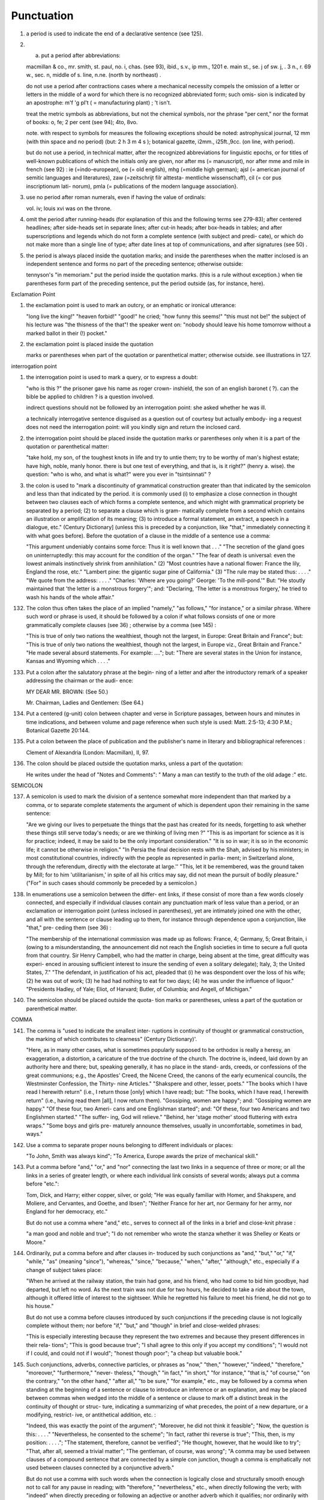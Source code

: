 Punctuation
===========

#. a period is used to indicate the end of a declarative sentence (see 125).

#. a) put a period after abbreviations:

   macmillan & co., mr. smith, st. paul, no. i, chas. (see 93), ibid., s.v., ip mm., 1201 e. main st., se. j of sw. j, . 3 n., r. 69 w., sec. n, middle of s. line, n.ne. (north by northeast) .

   do not use a period after contractions cases where a mechanical necessity compels the omission of a letter or letters in the middle of a word for which there is no recognized abbreviated form; such omis- sion is indicated by an apostrophe: m'f 'g pl't ( = manufacturing plant) ; 't isn't.

   treat the metric symbols as abbreviations, but not the chemical symbols, nor the phrase "per cent," nor the format of books: o, fe; 2 per cent (see 94); 4to, 8vo.

   note. with respect to symbols for measures the following exceptions should be noted: astrophysical journal, 12 mm (with thin space and no period) (but: 2 h 3 m 4 s ); botanical gazette, i2mm., i25ft.,9cc. (on line, with period).

   but do not use a period, in technical matter, after the recognized abbreviations for linguistic epochs, or for titles of well-known publications of which the initials only are given, nor after ms (= manuscript), nor after mme and mile in french (see 92) : ie (=indo-european), oe (= old english), mhg (=middle high german); ajsl (= american journal of semitic languages and literatures), zaw (=zeitschrijt filr alttesta- mentliche wissenschaff), cil (= cor pus inscriptionum lati- norum), pmla (= publications of the modern language association}.

#. use no period after roman numerals, even if having the value of ordinals:

   vol. iv; louis xvi was on the throne.

#. omit the period after running-heads (for explanation of this and the following terms see 279-83); after centered headlines; after side-heads set in separate lines; after cut-in heads; after box-heads in tables; and after superscriptions and legends which do not form a complete sentence (with subject and predi- cate), or which do not make more than a single line of type; after date lines at top of communications, and after signatures (see 50) .

#. the period is always placed inside the quotation marks; and inside the parentheses when the matter inclosed is an independent sentence and forms no part of the preceding sentence; otherwise outside:

   tennyson's "in memoriam." put the period inside the quotation marks. (this is a rule without exception.) when tie parentheses form part of the preceding sentence, put the period outside (as, for instance, here).

Exclamation Point

#. the exclamation point is used to mark an outcry, or an emphatic or ironical utterance:

   "long live the king!" "heaven forbid!" "good!" he cried; "how funny this seems!" "this must not be!" the subject of his lecture was "the thisness of the that"! the speaker went on: "nobody should leave his home tomorrow without a marked ballot in their (!) pocket."

#. the exclamation point is placed inside the quotation

   marks or parentheses when part of the quotation or parenthetical matter; otherwise outside.  see illustrations in 127.

interrogation point

#. the interrogation point is used to mark a query, or to express a doubt:

   "who is this ?" the prisoner gave his name as roger crown- inshield, the son of an english baronet ( ?). can the bible be applied to children ? is a question involved.

   indirect questions should not be followed by an interrogation point: she asked whether he was ill.

   a technically interrogative sentence disguised as a question out of courtesy but actually embody- ing a request does not need the interrogation point: will you kindly sign and return the inclosed card.

#. the interrogation point should be placed inside the quotation marks or parentheses only when it is a part of the quotation or parenthetical matter:

   "take hold, my son, of the toughest knots in life and try to untie them; try to be worthy of man's highest estate; have high, noble, manly honor. there is but one test of everything, and that is, is it right?" (henry a. wise).  the question: "who is who, and what is what?" were you ever in "tsintsinnati" ?


#. the colon is used to "mark a discontinuity of grammatical construction greater than that indicated by the semicolon and less than that indicated by the period. it is commonly used (i) to emphasize a close connection in thought between two clauses each of which forms a complete sentence, and which might with grammatical propriety be separated by a period; (2) to separate a clause which is gram- matically complete from a second which contains an illustration or amplification of its meaning; (3) to introduce a formal statement, an extract, a speech in a dialogue, etc." (Century Dictionary] (unless this is preceded by a conjunction, like "that," immediately connecting it with what goes before).  Before the quotation of a clause in the middle of a sentence use a comma:

   "This argument undeniably contains some force: Thus it is well known that . . ." "The secretion of the gland goes on uninterruptedly: this may account for the condition of the organ." "The fear of death is universal: even the lowest animals instinctively shrink from annihilation." (2) "Most countries have a national flower: France the lily, England the rose, etc." "Lambert pine: the gigantic sugar pine of California." (3) "The rule may be stated thus: . . . ." "We quote from the address: . . . ." "Charles: 'Where are you going?' George: 'To the mill-pond.'"  But: "He stoutly maintained that 'the letter is a monstrous forgery'"; and: "Declaring, 'The letter is a monstrous forgery,' he tried to wash his hands of the whole affair."

132. The colon thus often takes the place of an implied "namely," "as follows," "for instance," or a similar phrase. Where such word or phrase is used, it should be followed by a colon if what follows consists of one or more grammatically complete clauses (see 36) ; otherwise by a comma (see 145) :

     "This is true of only two nations the wealthiest, though not the largest, in Europe: Great Britain and France"; but: "This is true of only two nations the wealthiest, though not the largest, in Europe viz., Great Britain and France."  "He made several absurd statements. For example: ...."; but: "There are several states in the Union for instance, Kansas and Wyoming which . . . ."

133. Put a colon after the salutatory phrase at the begin- ning of a letter and after the introductory remark of a speaker addressing the chairman or the audi- ence:

     MY DEAR MR. BROWN: (See 50.)

     Mr. Chairman, Ladies and Gentlemen: (See 64.)

134. Put a centered (g-unit) colon between chapter and verse in Scripture passages, between hours and minutes in time indications, and between volume and page reference when such style is used: Matt. 2:5-13; 4:30 P.M.; Botanical Gazette 20:144.

135. Put a colon between the place of publication and the publisher's name in literary and bibliographical references :

     Clement of Alexandria (London: Macmillan), II, 97.

136. The colon should be placed outside the quotation marks, unless a part of the quotation:

     He writes under the head of "Notes and Comments": " Many a man can testify to the truth of the old adage :" etc.

SEMICOLON

137. A semicolon is used to mark the division of a sentence somewhat more independent than that marked by a comma, or to separate complete statements the argument of which is dependent upon their remaining in the same sentence:

     "Are we giving our lives to perpetuate the things that the past has created for its needs, forgetting to ask whether these things still serve today's needs; or are we thinking of living men ?" "This is as important for science as it is for practice; indeed, it may be said to be the only important consideration."  "It is so in war; it is so in the economic life; it cannot be otherwise in religion." "In Persia the final decision rests with the Shah, advised by his ministers; in most constitutional countries, indirectly with the people as represented in parlia- ment; in Switzerland alone, through the referendum, directly with the electorate at large.'' "This, let it be remembered, was the ground taken by Mill; for to him 'utilitarianism,' in spite of all his critics may say, did not mean the pursuit of bodily pleasure." ("For" in such cases should commonly be preceded by a semicolon.)

138. In enumerations use a semicolon between the differ- ent links, if these consist of more than a few words closely connected, and especially if individual clauses contain any punctuation mark of less value than a period, or an exclamation or interrogation point (unless inclosed in parentheses), yet are intimately joined one with the other, and all with the sentence or clause leading up to them, for instance through dependence upon a conjunction, like "that," pre- ceding them (see 36) :

     "The membership of the international commission was made up as follows: France, 4; Germany, 5; Great Britain, i (owing to a misunderstanding, the announcement did not reach the English societies in time to secure a full quota from that country. Sir Henry Campbell, who had the matter in charge, being absent at the time, great difficulty was experi- enced in arousing sufficient interest to insure the sending of even a solitary delegate); Italy, 3; the United States, 7."  "The defendant, in justification of his act, pleaded that (i) he was despondent over the loss of his wife; (2) he was out of work; (3) he had had nothing to eat for two days; (4) he was under the influence of liquor." "Presidents Hadley, of Yale; Eliot, of Harvard; Butler, of Columbia; and Angell, of Michigan."

140. The semicolon should be placed outside the quota- tion marks or parentheses, unless a part of the quotation or parenthetical matter.

COMMA

141. The comma is "used to indicate the smallest inter- ruptions in continuity of thought or grammatical construction, the marking of which contributes to clearness" (Century Dictionary)'.

     "Here, as in many other cases, what is sometimes popularly supposed to be orthodox is really a heresy, an exaggeration, a distortion, a caricature of the true doctrine of the church.  The doctrine is, indeed, laid down by an authority here and there; but, speaking generally, it has no place in the stand- ards, creeds, or confessions of the great communions; e.g., the Apostles' Creed, the Nicene Creed, the canons of the early ecumenical councils, the Westminster Confession, the Thirty- nine Articles." "Shakspere and other, lesser, poets." "The books which I have read I herewith return" (i.e., I return those [only] which I have read); but: "The books, which I have read, I herewith return" (i.e., having read them [all], I now return them). "Gossiping, women are happy"; and: "Gossiping women are happy." "Of these four, two Ameri- cans and one Englishman started"; and: "Of these, four two Americans and two Englishmen started." "The suffer- ing, God will relieve." "Behind, her 'stage mother' stood fluttering with extra wraps." "Some boys and girls pre- maturely announce themselves, usually in uncomfortable, sometimes in bad, ways."

142. Use a comma to separate proper nouns belonging to different individuals or places:

     "To John, Smith was always kind"; "To America, Europe awards the prize of mechanical skill."

143. Put a comma before "and," "or," and "nor" connecting the last two links in a sequence of three or more; or all the links in a series of greater length, or where each individual link consists of several words; always put a comma before "etc.":

     Tom, Dick, and Harry; either copper, silver, or gold; "He was equally familiar with Homer, and Shakspere, and Moliere, and Cervantes, and Goethe, and Ibsen"; "Neither France for her art, nor Germany for her army, nor England for her democracy, etc."

     But do not use a comma where "and," etc., serves to connect all of the links in a brief and close-knit phrase :

     "a man good and noble and true"; "I do not remember who wrote the stanza whether it was Shelley or Keats or Moore."

144. Ordinarily, put a comma before and after clauses in- troduced by such conjunctions as "and," "but," "or," "if," "while," "as" (meaning "since"), "whereas," "since," "because," "when," "after," "although," etc., especially if a change of subject takes place:

     "When he arrived at the railway station, the train had gone, and his friend, who had come to bid him goodbye, had departed, but left no word. As the next train was not due for two hours, he decided to take a ride about the town, although it offered little of interest to the sightseer. While he regretted his failure to meet his friend, he did not go to his house."

     But do not use a comma before clauses introduced by such conjunctions if the preceding clause is not logically complete without them; nor before "if," "but," and "though" in brief and close-welded phrases:

     "This is especially interesting because they represent the two extremes and because they present differences in their rela- tions"; "This is good because true"; "I shall agree to this only if you accept my conditions"; "I would not if I could, and could not if I would"; "honest though poor"; "a cheap but valuable book."

145. Such conjunctions, adverbs, connective particles, or phrases as "now," "then," "however," "indeed," "therefore," "moreover," "furthermore," "never- theless," "though," "in fact," "in short," "for instance," "that is," "of course," "on the contrary," "on the other hand," "after all," "to be sure," "for example," etc., may be followed by a comma when standing at the beginning of a sentence or clause to introduce an inference or an explanation, and may be placed between commas when wedged into the middle of a sentence or clause to mark off a distinct break in the continuity of thought or struc- ture, indicating a summarizing of what precedes, the point of a new departure, or a modifying, restrict- ive, or antithetical addition, etc. :

     "Indeed, this was exactly the point of the argument"; "Moreover, he did not think it feasible"; "Now, the question is this: . . . ." "Nevertheless, he consented to the scheme"; "In fact, rather thi reverse is true"; "This, then, is my position: . . . ."; "The statement, therefore, cannot be verified"; "He thought, however, that he would like to try"; "That, after all, seemed a trivial matter"; "The gentleman, of course, was wrong"; "A comma may be used between clauses of a compound sentence that are connected by a simple con junction, though a comma is emphatically not used between clauses connected by a conjunctive adverb."

     But do not use a comma with such words when the connection is logically close and structurally smooth enough not to call for any pause in reading; with "therefore," "nevertheless," etc., when directly following the verb; with "indeed" when directly preceding or following an adjective or another adverb which it qualifies; nor ordinarily with such terms as "perhaps," "also," "likewise," etc.:

     "Therefore I say unto you . . . ."; "He was therefore unable to be present"; "It is nevertheless true"; "He is recovering very slowly indeed"; "He was perhaps thinking of the future"; "He was a scholar and a sportsman too."

146. A comma is preferably omitted before "rather" in such an expression as

     "The time-value is to be measured in this way rather than by the time-equivalent of the strata."

147. If among several adjectives preceding a noun the last bears a more direct relation to the noun than the others, it should not be preceded by a comma:

     "the admirable political institutions of the country"; "a hand- some, wealthy young man."

148. Participial clauses, especially such as contain an explanation of the main clause, should usually be set off by a comma :

"Being asleep, he did not hear him"; "Exhausted by a day's hard work, he slept like a stone."

149. Put a comma before "not" introducing an anti- thetical clause or phrase:

     "Men addict themselves to inferior pleasures, not because they deliberately prefer them, but because they are the only ones to which they have access."

     But do not use commas before such words when the thought is incomplete without the following words.

150. For parenthetical, adverbial, or appositional clauses or phrases use commas to indicate structurally disconnected, but logically integral, interpolations; dashes to indicate both structurally and logically disconnected insertions ; never use the two together (see 175):

     "Since, from the naturalistic point of view, mental states are the concomitants of physiological processes . . . ."; "The French, generally speaking, are a nation of artists"; "The English, highly democratic as they are, nevertheless deem the nobility fundamental to their political and social systems."  "There was a time I forget the exact date when these conditions were changed."

151. Use a comma to separate two identical or closely similar words, even if the sense or grammatical con- struction does not require such separation (see 142) :

     "Whatever is, is good"; "What he was, is not known"; "The chief aim of academic striving ought not to be, to be most in evidence "; "This is unique only in this, that . . . ."

152. In adjectival phrases a complementary, qualifying, delimiting, or antithetical adjective added to the main epithet preceding a noun should ordinarily be preceded and followed by a comma:

     "This harsh, though at the same time perfectly logical, conclusion"; "The deceased was a stern and unapproach- able, yet withal sympathetic and kind-hearted, gentleman " ; "Here comes in the most responsible, because it is the final, office of the teacher"; "The most sensitive, if not the most elusive, part of the training of children"; "The better a proverb is, the more trite it usually becomes."

153. Two or more co-ordinate clauses ending in a word governing or modifying another word in a following clause should be separated by commas :

     ". . . . a shallow body of water connected with, but well protected from, the open sea"; "He was as tall as, though much younger than, his brother"; "The cultivation in our- selves of a sensitive feeling on the subject of veracity is one of the most useful, and the enfeeblement of that feeling one of the most hurtful, things"; "This road leads away from, rather than toward, your destination."

154. Similarly, use a comma to separate two numbers: "In 1905, 347 teachers attended the convention"; November i, 1905. (See 160.)

155. A comma is employed to indicate the omission, for brevity or convenience, of a word or words the repetition of which is not essential to the meaning : "In Illinois there are seventeen such institutions; in Ohio, twenty-two; in Indiana, thirteen" ; "In Lincoln's first cabinet Seward was secretary of state; Chase, of the treasury; Cameron, of war; and Bates, attorney general."

     Often, however, such constructions are smooth enough not to call for commas (and consequent semicolons) : "One puppy may resemble the father, another the mother, and a third some distant ancestor."

156. A direct quotation, maxim, or similar expression, when brief, should be separated from the preceding part of the sentence by a comma (see 131) :

     " God said, Let there be light."

157. Use a comma before "of" in connection with resi- dence or position:

     Mr. and Mrs. Mclntyre, of Detroit, Mich.; President Hadley, of Yale University.

     Exceptions are those cases, historical and political, in which the place-name practically has become a part of the person's name, or is so closely connected with this as to render the separation artificial or illogical:

     Clement of Alexandria, Philip of Anjou, King Edward of England.

159. Put a comma after digits indicating thousands, 1 except in a date or in a page-reference and not between the constituents of dimensions, weights, and measures:

     1,276, 10,419; 2200 B.C.; p. 2461; 3 feet 6 inches; 4 Ib.  2 oz. ; 2 hr. 4 min.


160. Separate month and year and similar time divisions by a comma:

     November, 1905 ; New Year's Day, 1906.

161. Omit the comma, in signatures and at the beginning of articles, after author's name followed by address, title, or position in a separate line, or after address followed by a date line, etc. (see 65).

162. The comma is always placed inside the quotation marks, but following the parenthesis, if the con- text requires it at all.

APOSTROPHE

163. An apostrophe is used to mark the omission of a letter or letters in the contraction of a word, or of figures in a number. In the case of contractions containing a verb and the negative, do not use space between the two components of the contraction:

     it's, ne'er, 'twas, "takin' me 'at"; m'f'g; the class of '96; don't, haven't. (See 123.)

164. The possessive case of nouns, common and proper, is formed by the addition of an apostrophe, or apostrophe and 5 (see 113) :

     a man's word, horses' tails; Scott's Ivanhoe, Jones's farms, Themistodes' era; for appearance' sake.

165. The plural of numerals, and of rare or artificial noun- coinages, is formed by the aid of an apostrophe and s; of proper nouns of more than one syllable ending in a sibilant, by adding an apostrophe alone (mono- syllabic proper names ending in a sibilant add es; others, s) (see 101) :

     in the i goo's; in two's and three's, the three R's, the Y.M.C.A.'s; "these I-just-do-as-I-please's"; "all the Tommy Atkins' of England" (but: the Rosses and the Macdougals); the Pericles' and Socrates' of literature.

QUOTATION MARKS. (See section on "Quotations," 74-91.)

DASHES

166. An em dash is used to denote "a sudden break, stop, or transition in a sentence, or an abrupt change in its construction, a long or significant pause, or an unexpected or epigrammatic turn of sentiment" (John Wilson) :

     "Do we can we send out educated boys and girls from the high school at eighteen ?" "The Platonic world of the static, and the Hegelian world of process how great the contrast!"  " 'Process' that is the magic word of the modern period"; "To be or not to be that is the question"; "Christianity found in the Roman Empire a civic life which was implicated by a thousand roots with pagan faith and cultus a state which offered little."

167. Use dashes (rarely parentheses see 177) for par- enthetical clauses which are both logically and structurally independent interpolations (see 150):

     "This may be said to be but, never mind, we will pass over that"; "There came a time let us say, for convenience, with Herodotus and Thucydides when this attention to actions was conscious and deliberate"; "If it be asked and in say- ing this I but epitomize my whole contention why the Mohammedan religion . . . ."

     1 68. A clause added to lend emphasis to, or to explain or expand, a word or phrase occurring in the main clause, which word or phrase is then repeated, should be introduced by a dash:

     "To him they are more important as the sources for history the history of events and ideas"; "Here we are face to face with a new and difficult problem new and difficult, that is, in the sense that . . . . "

169. Wherever a "namely" is implied before a paren- thetical or complementary clause, a dash should preferably be used (see 132) :

     "These discoveries gunpowder, printing-press, compass, and telescope were the weapons before which the old science trembled"; "But here we are trenching upon another division of our field the interpretation of New Testament books."

170. In sentences broken up into clauses, the final summarizing clause should be preceded by a dash :

     "Amos, with the idea that Jehovah is an upright judge . . . . ; Hosea, whose Master hated injustice and falsehood . . . . ; Isaiah, whose Lord would have mercy only on those who relieved the widow and the fatherless these were the spokesmen . . . '

171. a) A word or phrase set in a separate line and suc- ceeded by paragraphs, at the beginning of each of which it is implied, should be followed by a dash :

     "I recommend

     " i. That we kill him.

     "2. That we flay him."

173. Use a dash in place of the word "to" connecting two words or numbers (see 158) :

     May- July, 1906 (en dash); May i, 1905 November i, 1906 (em dash); pp. 3-7 (en dash); Luke 3:6 5:2 (em dash).

     But if the word "from" precedes the first word or number, do not use the dash instead of "to":

     From May i to July i, 1906.

     In connecting consecutive numbers omit hundreds from the second number i.e., use only two figures unless the first number ends in two ciphers, in which case repeat; if the next to the last figure in the first number is a cipher, do not repeat this in the second number; but in citing dates B.C. always repeat the hundreds (because representing a dimi- nution, not an increase) (see 158) :

     1880-95, PP- 1I 3~ 1 ^', 1900-1906, pp. 102-7; 387-324 B.C.

     NOTE. The Astrophysical Journal and Botanical Gazette re- peat the hundreds' 1880-1895, pp. 113-116.

174. Let a dash precede the reference (author, title of work, or both) following a direct quotation, consisting of at least one complete sentence, in footnotes or cited independently in the text (see 85) :

     1 "I felt an emotion of the moral sublime at beholding such an instance of civic heroism." Thirty Years, I, 379.  The green grass is growing,

     The morning wind is in it, 'Tis a tune worth the knowing Though it change every minute.

     Emerson, "To Ellen, at the South."

175. A dash should not ordinarily be used in connection with any other point, except a period :

     "DEAR SIR: I have the honor . . . ."; not: "DEAR SIR: I have . . . ."; "This I say it with regret was not done"; not: "This, I say it with regret, was . . . ."

     But in a sentence where a comma would be neces- sary if the parenthetical clause set off by dashes did not exist, the comma may be retained before the first dash:

     Darwin, the promulgator of the theory, though by no means its only supporter is regarded today, etc.

     And when the parenthetical clause set off by dashes itself requires an interrogation or exclamation point, such punctuation may be retained in con- nection with the second dash:

     Senator Blank shall we call him statesman or politician ?  introduced the bill; If the ship should sink which God forbid! he will be a ruined man.

PARENTHESES

176. Place between parentheses figures or letters used to mark divisions in enumerations run into the text:

     "The reasons for his resignation were three: (i) advanced age, (2) failing health, (3) a desire to travel."

     If such divisions are paragraphed, a single paren- thesis is ordinarily used in connection with a lower- case (italic) letter; a period, with figures and capital (roman) letters. In syllabi, and matter of a similar character, the following scheme of notation and indention should ordinarily be adhered to:

177. Parentheses should not ordinarily be used for paren- thetical clauses (see 150 and 167) unless confusion might arise from the use of less distinctive marks, or unless the content of the clause is wholly irrelevant to the main argument:

     "He meant I take this to be the (somewhat obscure) sense of his speech that . . . ."; "The period thus inaugurated (of which I shall speak at greater length in the next chapter) was characterized by ...."; "The contention has been made (op. cit.) that . . . ."

BRACKETS

178. Brackets are used (i) to inclose an explanation or note, (2) to indicate an interpolation in a quotation,

     to rectify a mistake, (4) to supply an omission, and (5) for parentheses within parentheses:

     ' [This was written before the publication of Spencer's book. EDITOR.]

     "These [the free-silver Democrats] asserted that the present artificial ratio can be maintained indefinitely."

     "As the Italian [Englishman] Dante Gabriel Ros- [s]etti has said, . . . ."

     JohnRuskin. By Henry Carpenter. ["English Men of Letters," III.] London: Black, 1900.

     Grote, the great historian of Greece (see his History, I, 204 [second edition] ),....

179. Such phrases as "To be continued" at the end, and "Continued from . . . ." at the beginning, of articles, chapters, etc., should be placed between brackets, centered, and set in italics (see 73) and in type reduced in size in accordance with the rule governing reductions (see 86) :

     [Continued from p. 320] [To be concluded]

ELLIPSES

180. Ellipses are used to indicate the omission, from a quotation, of one or more words not essential to the idea which it is desired to convey, and also to indicate illegible words, mutilations, and other lacunae in a document, manuscript, or other mate- rial which is quoted. For an ellipsis at the begin- ning, in the middle, or at the end of a sentence four periods, separated by a space (en quad), should ordinarily be used, except in very narrow measures (in French three only, with no space between).  If the preceding line ends in a point, this should not be included in the four. Where a "whole para- graph, or paragraphs, or, in poetry, a complete line, or lines, are omitted, insert a full line of periods, separated by em- or 2-em quads, according to the length of the line. But the periods should not extend beyond the length of the longest type-line:

     The point . . . . is that the same forces .... are still

     the undercurrents of every human life We may

     never unravel the methods of the physical forces; .....  but ....

     I think it worth giving you these details, because it is a vague thing, though a perfectly true thing, to say that it was by his genius that Alexander conquered the eastern world.

     His army, you know, was a small one. To carry a

     vast number of men ....

     "Aux armes! ... aux armes! ... les Prussiens!"

     "Je n'ecris que ce que j'ai vu, entendu, senti ou eprouve

     moi-me'me ... j'ai deja publie quelques petits ouvrages ..."

181. An ellipsis should be treated as a part of the citation; consequently should be inclosed in the quotation marks (see 178 [3]).

HYPHENS

182. A hyphen is placed at the end of a line the remainder of the last word of which is carried to the next line (see section on "Divisions") and between many compound words. The modern tendency is in favor of writing as one two words which, when united, convey but one idea:

     schoolroom, workshop, headquarters.

     Thus far, however, this practice is only a tendency; there are many compound words which are better hyphenated than consolidated. The following rules are designed to cover such cases, but it must be remembered that they are not to be applied in all cases, and that a certain degree of judgment must be exercised in their use.

183. Hyphenate two or more words (except proper names forming a unity in themselves) combined into one adjective preceding a noun, or into one pronoun.

     so-called Croesus, well-known author, first-class investment, better-trained teachers, high-school course, half-dead horse, much-mooted question, joint-stock company, English-speaking peoples, nineteenth-century progress, white-rat serum, up-to- date machinery, four-year-old boy, house-to-house canvass, go-as-you-please fashion, deceased-wife's-sister bill; the feeble-minded (person) ; but : New Testament times, Old English spelling, an a priori argument.

     Do not hyphenate combinations of adverb and adjective where no ambiguity could result: an ever increasing flood.

     Where one of the components contains more than

     one word, an en dash should be used in place of a

     But do not connect by a hyphen adjectives or par- ticiples with adverbs ending in "-ly"; nor such combinations as the foregoing when following the noun, or qualifying a predicate: highly developed species; a man well known in the neighbor- hood; the fly-leaf, so called; "Her gown and carriage were strictly up to date."

184. Hyphenate, as a rule, nouns formed by the combina- tion of two nouns standing in objective relation to each other that is, one of whose components is derived from a transitive verb:

     mind-reader, story-teller, fool-killer, office-holder, well-wisher, property-owner; hero-worship, wood-turning, clay-modeling, curriculum -making.

     Exceptions are common and brief compounds, un- wieldy formations, or compounds with a special meaning:

     lawgiver, taxpayer, proofreader, bookkeeper, stockholder, freehand, schoolboy, schoolgirl (but: school man, to dis- tinguish from the Schoolmen of the Middle Ages) ; encyclo- pedia compiler; waterproof, concussionproof.

185. A present participle united (i) with a noun to forma new noun with a meaning different from that which would be conveyed by the two words taken separately,

     with a preposition used absolutely (i.e., not gov- erning a following noun), to form a noun, may properly take a hyphen :

     boarding-house, dining-hall, sleeping-room, dwelling-place, printing-office, walking-stick, starting-point, stepping- stone, stumbling-block (but meeting place) ; lean-to.

186. As a general rule, compounds of "book," "house," "mill," "room," "shop," and "work" should be printed as one compact word, without a hyphen, when the prefixed noun contains only one syllable, should be hyphenated when it contains two, and should be printed as two separate words when it contains three or more:

     handbook, schoolbook, notebook, textbook; pocket-book,

     story-book; reference book.

     boathouse, clubhouse, schoolhouse, storehouse; engine-house,

     power-house; business house.

     commill, handmill, sawmill, windmill; water-mill, paper-mill;

     chocolate mill.

     bedroom, classroom, schoolroom, storeroom; lecture-room;

     recitation room; but: drawing-room (sitting-room) ; drawing

     room (for lessons) .

     tinshop, workshop; bucket-shop, tailor-shop; policy shop;

     handwork, woodwork; metal-work; filigree work.

     Exceptions are rare combinations, and such as for appearance' sake would better be separated: wheat mill, school work, home work, class work, book work, team work, source book.

187. Compounds of "maker," "dealer," and other words denoting occupation should ordinarily be hyphen- ated; likewise nouns combined in an adjectival sense before a proper noun:

     harness-maker, book-dealer, (see 184); a soldier-statesman, the poet-artist Rossetti. (Exceptions are a few short words of everyday occurrence: bookmaker, dressmaker, shopgirl.)

188. Compounds of "store" should be hyphenated when the prefix contains only one syllable; otherwise not:

     drug-store, feed-store (but: bookstore); grocery store, dry- goods store.

189. Compounds of "fellow" are hyphenated when forming the first element of the compound:

     fellow-man, fellow-beings; but: playfellow; "Mr. Good- fellow"; politics makes strange bedfellows.

190. Compounds of "father," "mother," "brother," "sister," "daughter," "parent," and "foster" should be hyphenated when forming the first element of the compound:

     father-love (but: fatherland), mother- tongue, brother-officer, sister-nation, foster-son, daughter-cells, parent-word.

191. Compounds of "great," indicating the fourth degree in a direct line of descent, call for a hyphen: great-grandfather, great-grandson.

     1 92. Compounds of " life " and " world " require a hyphen :

     life-history, life-principle (but: lifetime), world-power, world- problem.

196. "Half," "quarter," etc., combined with a noun should be followed by a hyphen:

half-truth, half- tone; half-year, half-title, quarter-mile; but not the adverb "halfway."

197. "Semi-," "demi-," "bi-," "tri-," etc., do not ordina- rily demand a hyphen, unless followed by i, w, or y:

semiannual, demigod, bipartisan, bichromate, bimetallist, trimonthly, tricolor, trifoliate, semi-incandescent, bi- weekly, tri-yearly.

198. Compounds of "self," when this word forms the first element of the compound, are hyphenated: self-evident, self-respect.

199. Combinations with "fold" are to be printed as one word if the number contains only one syllable; if it contains more, as two:

twofold, tenfold; fifteen fold, a hundred fold.

200. Adjectives formed by the suffixation of "like" to a noun are usually printed as one word if the noun contains only one syllable (except when ending in /); if it contains more (or is a proper noun), they should be hyphenated:

childlike, homelike, warlike, godlike; eel-like, bell-like; woman-like, business-like; American -like (but: Christlike).

201. "Vice," "ex-," "elect," and "general," constituting parts of titles, should be connected with the chief noun by a hyphen:

Vice-Consul Taylor, ex-President Cleveland, the governor- elect, the postmaster-general. (But do not hyphenate mili- tary terms such as: surgeon general, lieutenant general.)

202. Compounds of "by-," when this word forms the first element of the compound, should be hyphenated: by-product, by-laws (but: bygones).

203. The prefixes " co-," " pre-," and " re-," when followed by the same vowel as that in which they terminate, or by w or y, or by any letter that forms a diph- thong with the last letter of the prefix, except in very common words, take a hyphen; but, as a rule, they do not when followed by a different vowel or by a consonant, except to avoid mispronunciation :

     co-operation, pre-empted, re-enter, co-worker, re-yield; but: coequal, coeducation, prearranged, reinstal; cohabita- tion, prehistoric, recast (but: re-use, re-read, co-author).  NOTE. The Botanical Gazette prints: cooperate, reenter, etc.

     Exceptions are combinations with proper names, long or unusual formations, and words in which the

     omission of the hyphen would convey a meaning different from that intended (cf . 9, 19, 208) :

     pre-Raphaelite, re-democratize, re-pulverization; re-cover ( = cover again), re-creation, re-formation (as distinguished from reformation).

204. Omit the hyphen from "today," "tomorrow," "tonight," "viewpoint," "standpoint." (See 119, note.)

205. The negative particles "un-," "in-," "il-," "im-," and "a-" do not usually require a hyphen:

     unmanly, undemocratic, inanimate, indeterminate, illimitable, impersonal, asymmetrical.

     Exceptions would be rare and artificial combinations.  The particle "non-," on the contrary, ordinarily calls for a hyphen, except in the commonest words:

     non-aesthetic, non-subservient, non-contagious, non-ability, non-interference, non-evolutionary, non-membership, non- unionist; but: nonage, nondescript, nonessential, nonplus, nonsense, noncombatant.

206. " Quasi-" prefixed to a noun or an adjective requires a hyphen:

     quasi-corporation, quasi-historical.

207. "Over" and "under" prefixed to a word should not be followed by a hyphen, except in unusual cases:

     overbold, overemphasize, overweight, underfed, underestimate, undersecretary; but: over-soul, under-man, over-spiritualistic.

208. The Latin prepositions "ante," "infra," "inter," "intra," "post," "sub," "super," and "supra," and the Greek preposition "anti" prefixed to a

     word do not ordinarily require a hyphen, unless fol- lowed by the letter with which they terminate, or, in the case of those prefixes ending in a vowel, by -w, by -y, or by a vowel which would form a diphthong in conjunction with the terminal letter:

     antedate, antechamber, antediluvian, inframarginal, inter- national, interstate, intercity, intramural, postscript, post- graduate, postprandial, subconscious, submarine, subtitle, subway, superfine, supraliminal, antidote, antiseptic (but: anti-imperialistic cf. 203), intra-atomic, ante-war, intra- yearly, ante-urban, anti-eclectic.

     Exceptions are such formations as

     ante-bellum, ante-Nicene, anti-Semitic, inter-university, post- revolutionary.

209. "Extra," "pan," and "ultra" as a rule call for a hyphen :

     extra-hazardous, pan -Hellenic, ultra-conservative (but: extraordinary, Ultramontane).

210. In fractional numbers, spelled out, connect by a hyphen the numerator and the denominator, unless either already contains a hyphen:

     "The year is two-thirds gone"; four and five-sevenths; thirty one-hundredths; but: thirty-one hundredths.

     But do not hyphenate in such cases as

     "One half of his fortune he bequeathed to his widow; the other, to charitable institutions."

211. In the case of two or more compound words occurring together, which have one of their component elements in common, this element is frequently omitted from all but the last word, and its implication should be indicated by a hyphen :

     in English- and Spanish-speaking countries; one-, five-, and ten-cent pieces; "If the student thinks to find this character where many a literary critic is searching in fifth- and tenth- century Europe he must not look outside of manuscript tra- dition."

     NOTE. Some writers regard this hyphen as an objectionable Teutonism.

212. A hyphen is used to indicate a prefix or a suffix, as a particle or syllable, not complete in itself:

     "The prefix a-"; "The Spanish diminutive suffixes -ito and -cita.

213. A hyphen is employed to indicate the syllables of a word:

     di-a-gram, pho-tog-ra-phy.

214. Following is a list of words of everyday occurrence which should be hyphenated, and which do not fall under any of the foregoing classifications :

     after-years death-rate anti-trust first-fruits bas-relief folk-song birth-rate horse-power blood-feud ice-cream blood-relations loan-word coat-of-arms man-of-war cross-reference mid-year

     object-lesson title-page page-proof trade-mark pay-roll wave-length poor-law well-being sea-level well-nigh sense-perception well-wisher subject-matter will-power thought-process

